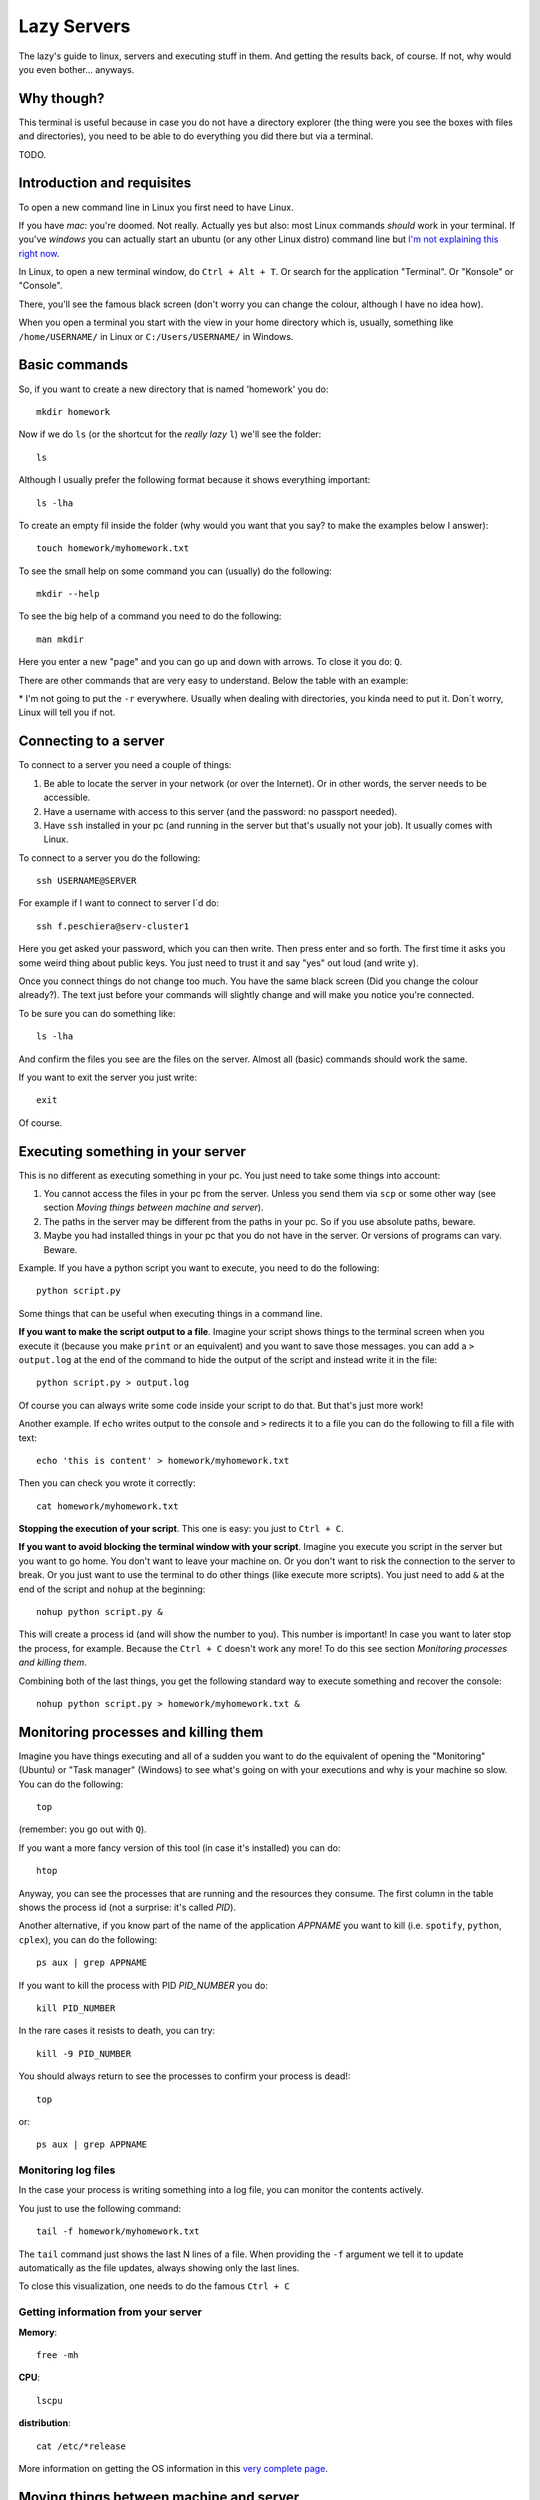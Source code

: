 +++++++++++++++++++
Lazy Servers
+++++++++++++++++++

The lazy's guide to linux, servers and executing stuff in them. And getting the results back, of course. If not, why would you even bother... anyways.

Why though?
************************

This terminal is useful because in case you do not have a directory explorer (the thing were you see the boxes with files and directories), you need to be able to do everything you did there but via a terminal.

TODO.

Introduction and requisites
****************************

To open a new command line in Linux you first need to have Linux. 

If you have *mac*: you're doomed. Not really. Actually yes but also: most Linux commands *should* work in your terminal.
If you've *windows* you can actually start an ubuntu (or any other Linux distro) command line but `I'm not explaining this right now <https://docs.microsoft.com/en-us/windows/wsl/install-win10>`_.

In Linux, to open a new terminal window, do ``Ctrl + Alt + T``. Or search for the application "Terminal". Or "Konsole" or "Console".

There, you'll see the famous black screen (don't worry you can change the colour, although I have no idea how).

When you open a terminal you start with the view in your home directory which is, usually, something like ``/home/USERNAME/`` in Linux or ``C:/Users/USERNAME/`` in Windows.

Basic commands
************************

So, if you want to create a new directory that is named 'homework' you do::

    mkdir homework

Now if we do ``ls`` (or the shortcut for the *really lazy* ``l``) we'll see the folder::

    ls

Although I usually prefer the following format because it shows everything important::

    ls -lha

To create an empty fil inside the folder (why would you want that you say? to make the examples below I answer)::

    touch homework/myhomework.txt

To see the small help on some command you can (usually) do the following::

    mkdir --help

To see the big help of a command you need to do the following::

    man mkdir

Here you enter a new "page" and you can go up and down with arrows. To close it you do: ``Q``.

There are other commands that are very easy to understand. Below the table with an example:

.. csv-table:: Simple commands
   :file: table_commands.csv
   :widths: 10, 30, 60
   :header-rows: 1

\* I'm not going to put the ``-r`` everywhere. Usually when dealing with directories, you kinda need to put it. Don´t worry, Linux will tell you if not.

Connecting to a server
************************************************

To connect to a server you need a couple of things:

1. Be able to locate the server in your network (or over the Internet). Or in other words, the server needs to be accessible.
2. Have a username with access to this server (and the password: no passport needed).
3. Have ``ssh`` installed in your pc (and running in the server but that's usually not your job). It usually comes with Linux.

To connect to a server you do the following::

    ssh USERNAME@SERVER

For example if I want to connect to server I´d do::

    ssh f.peschiera@serv-cluster1

Here you get asked your password, which you can then write. Then press enter and so forth. The first time it asks you some weird thing about public keys. You just need to trust it and say "yes" out loud (and write ``y``).

Once you connect things do not change too much. You have the same black screen (Did you change the colour already?). The text just before your commands will slightly change and will make you notice you're connected.

To be sure you can do something like::

    ls -lha

And confirm the files you see are the files on the server.
Almost all (basic) commands should work the same.

If you want to exit the server you just write::

    exit

Of course.

Executing something in your server
************************************************

This is no different as executing something in your pc. You just need to take some things into account:

1. You cannot access the files in your pc from the server. Unless you send them via ``scp`` or some other way (see section *Moving things between machine and server*).
2. The paths in the server may be different from the paths in your pc. So if you use absolute paths, beware.
3. Maybe you had installed things in your pc that you do not have in the server. Or versions of programs can vary. Beware.

Example. If you have a python script you want to execute, you need to do the following::

    python script.py

Some things that can be useful when executing things in a command line.

**If you want to make the script output to a file**. Imagine your script shows things to the terminal screen when you execute it (because you make ``print`` or an equivalent) and you want to save those messages. you can add a ``> output.log`` at the end of the command to hide the output of the script and instead write it in the file::

    python script.py > output.log

Of course you can always write some code inside your script to do that. But that's just more work!

Another example. If ``echo`` writes output to the console and ``>`` redirects it to a file you can do the following to fill a file with text::

    echo 'this is content' > homework/myhomework.txt

Then you can check you wrote it correctly::

    cat homework/myhomework.txt

**Stopping the execution of your script**. This one is easy: you just to ``Ctrl + C``.

**If you want to avoid blocking the terminal window with your script**. Imagine you execute you script in the server but you want to go home. You don't want to leave your machine on. Or you don't want to risk the connection to the server to break. Or you just want to use the terminal to do other things (like execute more scripts). You just need to add ``&`` at the end of the script and ``nohup`` at the beginning::

    nohup python script.py &

This will create a process id (and will show the number to you). This number is important! In case you want to later stop the process, for example. Because the ``Ctrl + C`` doesn't work any more! To do this see section *Monitoring processes and killing them*.

Combining both of the last things, you get the following standard way to execute something and recover the console::

    nohup python script.py > homework/myhomework.txt &

Monitoring processes and killing them
************************************************

Imagine you have things executing and all of a sudden you want to do the equivalent of opening the "Monitoring" (Ubuntu) or "Task manager" (Windows) to see what's going on with your executions and why is your machine so slow. You can do the following::

    top

(remember: you go out with ``Q``).

If you want a more fancy version of this tool (in case it's installed) you can do::

    htop

Anyway, you can see the processes that are running and the resources they consume. The first column in the table shows the process id (not a surprise: it's called *PID*).

Another alternative, if you know part of the name of the application *APPNAME* you want to kill (i.e. ``spotify``, ``python``, ``cplex``), you can do the following::

    ps aux | grep APPNAME

If you want to kill the process with PID *PID_NUMBER* you do::

    kill PID_NUMBER

In the rare cases it resists to death, you can try::

    kill -9 PID_NUMBER

You should always return to see the processes to confirm your process is dead!::

    top

or::

    ps aux | grep APPNAME

Monitoring log files
========================

In the case your process is writing something into a log file, you can monitor the contents actively.

You just to use the following command::

    tail -f homework/myhomework.txt

The ``tail`` command just shows the last N lines of a file. When providing the ``-f`` argument we tell it to update automatically as the file updates, always showing only the last lines.

To close this visualization, one needs to do the famous ``Ctrl + C``

Getting information from your server
==============================================

**Memory**::

    free -mh

**CPU**::

    lscpu

**distribution**::

    cat /etc/*release

More information on getting the OS information in this `very complete page <http://whatsmyos.com>`_.

Moving things between machine and server
************************************************

For simple use cases (few files), ``scp`` one can move one file or an entire directory from and to the server. This is already useful. But not enough.

An example using this would be::

    scp -r f.peschiera@serv-cluster1:/home/disc/f.peschiera/Documents/projects/ROADEF2018/results/clust1_20180922_venv ./

The first argument is the source (that is located in the server) and the second argument (``./``) is the present location in the command line. So I'm saying: bring that directory over there, "here".

Moving code
===================

I recommend ``git`` to move code. With git you can easily push and pull code from a git server. This way, you know you get the correct version of your code. This tutorial is not a git tutorial, you'll have to find some other resources. Git has many more advantages that make it a strong recommendation.

Some very basic examples::

    git push origin master

sends your last committed changes to the git server's main branch::

    git pull origin master

brings the last changes from the main branch to the pc from which you execute it.

Moving data
===================

I recommend ``rsync`` to move data files. With this application you can tell to bring or send a given directory and and only the files that have changed will move.

For example I use::
    
    rsync -rav -e ssh --include '*/' --exclude='formulation.lp' f.peschiera@serv-cluster1:/home/disc/f.peschiera/Documents/projects/optima/results/* ./

to bring sync all the results I got from the last executions to the current directory in my pc.

Other options include some third party syncing app such as Dropbox, NextCloud, Google Drive, etc.

Advices and conventions
************************

* **File and directory names**: never put spaces, commas or weird things in your files and directory's name.
* **Always have a configuration file** where one can parametrize the environment accordingly. This way, you don't need to update all your code if you want to change some configuration * in the server (for example, the number of cores to use or the maximum memory to use, or the time to execute). Another option is using command line arguments.* 
* **Always separate code from data**: data usually doesn't change often. Code does. This way you only get to change a small file and it's easier to track changes.
* **Write your most known commands somewhere**: that way you just need to copy and paste and not remember everything every time.

Virtual Private Network
************************

You'd use a VPN to watch the World Cup matches that are not televised in France (such as Peru - Australia). Another use is to get inside the university network while you're outside. This can be useful to connect to a server that is only accessible from within the network of the university.

The configuration for a VPN varies from service to service.

TODO: finish this.
